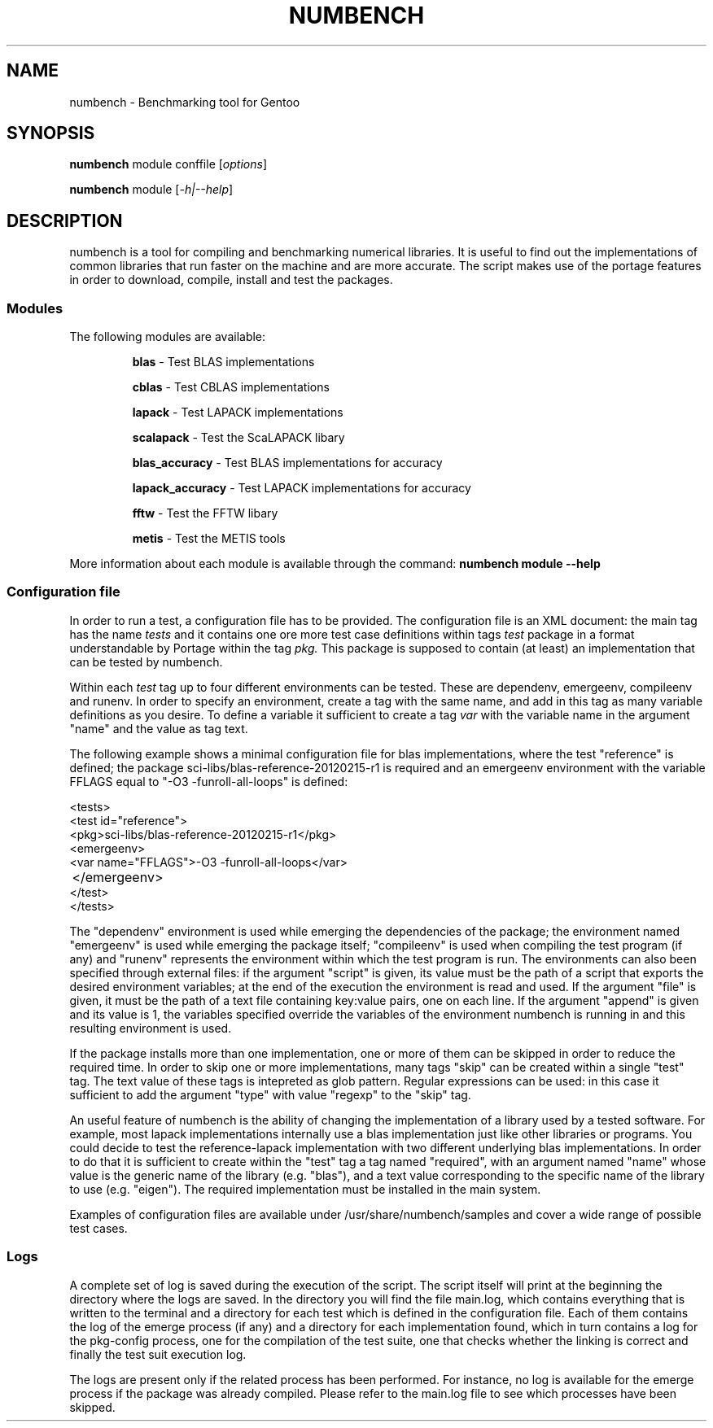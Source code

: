 .TH NUMBENCH "1" "March 2012" "Gentoo" "User Commands"
.SH NAME
numbench \- Benchmarking tool for Gentoo
.SH SYNOPSIS
.B numbench
module conffile [\fIoptions\fR]

.B numbench
module [\fI-h|--help\fR]

.SH DESCRIPTION
.PP
numbench is a tool for compiling and benchmarking numerical
libraries. It is useful to find out the implementations of common
libraries that run faster on the machine and are more accurate.
The script makes use of the portage features in order to download,
compile, install and test the packages.

.SS Modules
.IX Subsection "Modules"
.PP
The following modules are available:

.RS
.B blas
\- Test BLAS implementations

.B cblas
\- Test CBLAS implementations

.B lapack
\- Test LAPACK implementations

.B scalapack
\- Test the ScaLAPACK libary

.B blas_accuracy
\- Test BLAS implementations for accuracy

.B lapack_accuracy
\- Test LAPACK implementations for accuracy

.B fftw
\- Test the FFTW libary

.B metis
\- Test the METIS tools
.RE

.PP
More information about each module is available through the command:
.B numbench module --help

.SS Configuration file
.IX Subsection "Configuration file"

.PP
In order to run a test, a configuration file has to be provided.
The configuration file is an XML document: the main tag has the name
.I tests
and it contains one ore more test case definitions within tags
.I test
. Each test has to specify an id within the corresponding argument and a
package in a format understandable by Portage within the tag
.I pkg.
This package is supposed to contain (at least) an implementation that can
be tested by numbench.

.PP
Within each
.I test
tag up to four different environments can be tested. These are dependenv,
emergeenv, compileenv and runenv. In order to specify an environment,
create a tag with the same name, and add in this tag as many variable
definitions as you desire. To define a variable it sufficient to create
a tag
.I var
with the variable name in the argument "name" and the value as tag text.

.PP
The following example shows a minimal configuration file for blas
implementations, where the test "reference" is defined; the package
sci-libs/blas-reference-20120215-r1 is required and an emergeenv environment
with the variable FFLAGS equal to "-O3 -funroll-all-loops"
is defined:

  <tests>
    <test id="reference">
      <pkg>sci-libs/blas-reference-20120215-r1</pkg>
      <emergeenv>
        <var name="FFLAGS">-O3 -funroll-all-loops</var>
  	  </emergeenv>
    </test>
  </tests>

.PP
The "dependenv" environment is used while emerging the dependencies of the
package; the environment named "emergeenv" is used while emerging the package
itself; "compileenv" is used when compiling the test program (if any) and
"runenv" represents the environment within which the test program is run. The
environments can also been specified through external files: if the argument
"script" is given, its value must be the path of a script that exports the
desired environment variables; at the end of the execution the environment is
read and used. If the argument "file" is given, it must be the path of a text
file containing key:value pairs, one on each line. If the argument "append" is
given and its value is 1, the variables specified override the variables of
the environment numbench is running in and this resulting environment is
used.

.PP
If the package installs more than one implementation, one or more of them can
be skipped in order to reduce the required time. In order to skip one or more
implementations, many tags "skip" can be created within a single "test" tag.
The text value of these tags is intepreted as glob pattern. Regular expressions
can be used: in this case it sufficient to add the argument "type" with value
"regexp" to the "skip" tag.

.PP
An useful feature of numbench is the ability of changing the implementation of
a library used by a tested software. For example, most lapack implementations
internally use a blas implementation just like other libraries or programs. You
could decide to test the reference-lapack implementation with two different
underlying blas implementations. In order to do that it is sufficient to create
within the "test" tag a tag named "required", with an argument named "name"
whose value is the generic name of the library (e.g. "blas"), and a text
value corresponding to the specific name of the library to use (e.g. "eigen").
The required implementation must be installed in the main system.

.PP
Examples of configuration files are available under /usr/share/numbench/samples
and cover a wide range of possible test cases.

.SS Logs

.PP
A complete set of log is saved during the execution of the script. The script
itself will print at the beginning the directory where the logs are saved.
In the directory you will find the file main.log, which contains everything
that is written to the terminal and a directory for each test which is defined
in the configuration file. Each of them contains the log of the emerge process
(if any) and a directory for each implementation found, which in turn contains
a log for the pkg-config process, one for the compilation of the test suite,
one that checks whether the linking is correct and finally the test suit
execution log.

.PP
The logs are present only if the related process has been performed. For
instance, no log is available for the emerge process if the package was already
compiled. Please refer to the main.log file to see which processes have been
skipped.